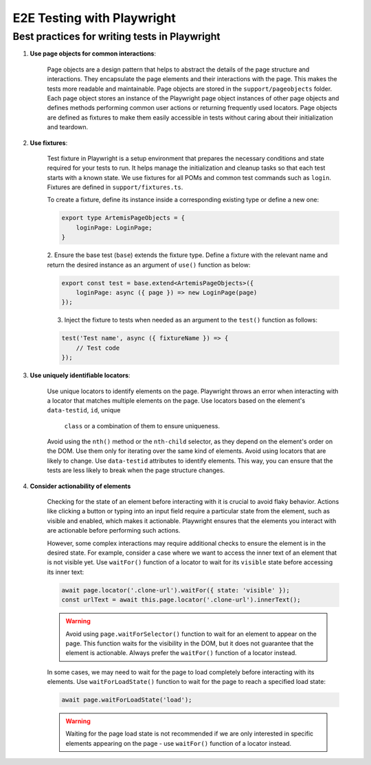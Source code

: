 E2E Testing with Playwright
===========================

Best practices for writing tests in Playwright
----------------------------------------------

1. **Use page objects for common interactions**:

    Page objects are a design pattern that helps to abstract the details of the page structure and interactions. They
    encapsulate the page elements and their interactions with the page. This makes the tests more readable and
    maintainable. Page objects are stored in the ``support/pageobjects`` folder. Each page object stores an instance of
    the Playwright page object instances of other page objects and defines methods performing common user actions or
    returning frequently used locators.
    Page objects are defined as fixtures to make them easily accessible in tests without caring about their
    initialization and teardown.

2. **Use fixtures**:

    Test fixture in Playwright is a setup environment that prepares the necessary conditions and state required for your
    tests to run. It helps manage the initialization and cleanup tasks so that each test starts with a known state.
    We use fixtures for all POMs and common test commands such as ``login``. Fixtures are defined in
    ``support/fixtures.ts``.

    To create a fixture, define its instance inside a corresponding existing type or define a new one:

    .. code-block:: typescript

        export type ArtemisPageObjects = {
            loginPage: LoginPage;
        }

    2. Ensure the base test (``base``) extends the fixture type. Define a fixture with the relevant name and return the
    desired instance as an argument of ``use()`` function as below:

    .. code-block:: typescript

        export const test = base.extend<ArtemisPageObjects>({
            loginPage: async ({ page }) => new LoginPage(page)
        });

    3. Inject the fixture to tests when needed as an argument to the ``test()`` function as follows:

    .. code-block:: typescript

        test('Test name', async ({ fixtureName }) => {
            // Test code
        });

3. **Use uniquely identifiable locators**:

    Use unique locators to identify elements on the page. Playwright throws an error when interacting with a locator
    that matches multiple elements on the page. Use locators based on the element's ``data-testid``, ``id``, unique
     ``class`` or a combination of them to ensure uniqueness.

    Avoid using the ``nth()`` method or the ``nth-child`` selector, as
    they depend on the element's order on the DOM. Use them only for iterating over the same kind of elements.
    Avoid using locators that are likely to change. Use
    ``data-testid`` attributes to identify elements. This way, you can ensure that the tests are less likely to break
    when the page structure changes.

4. **Consider actionability of elements**

    Checking for the state of an element before interacting with it is crucial to avoid flaky behavior. Actions like
    clicking a button or typing into an input field require a particular state from the element, such as visible and
    enabled, which makes it actionable.  Playwright ensures that the elements you interact with are actionable before
    performing such actions.

    However, some complex interactions may require additional checks to ensure the element is in the desired state. For
    example, consider a case where we want to access the inner text of an element that is not visible yet. Use ``waitFor()``
    function of a locator to wait for its ``visible`` state before accessing its inner text:

    .. code-block:: typescript

        await page.locator('.clone-url').waitFor({ state: 'visible' });
        const urlText = await this.page.locator('.clone-url').innerText();

    .. warning ::

        Avoid using ``page.waitForSelector()`` function to wait for an element to appear on the page. This function
        waits for the visibility in the DOM, but it does not guarantee that the element is actionable. Always
        prefer the ``waitFor()`` function of a locator instead.

    In some cases, we may need to wait for the page to load completely before interacting with its elements. Use
    ``waitForLoadState()`` function to wait for the page to reach a specified load state:

    .. code-block:: typescript

        await page.waitForLoadState('load');

    .. warning ::

        Waiting for the page load state is not recommended if we are only interested in specific elements appearing on
        the page - use ``waitFor()`` function of a locator instead.

